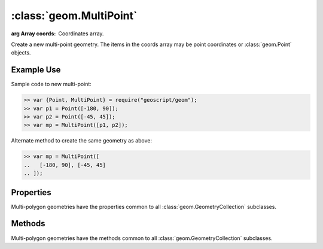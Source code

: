 :class:`geom.MultiPoint`
========================

.. class:: geom.MultiPoint(coords)

    :arg Array coords: Coordinates array.

    Create a new multi-point geometry.  The items in the coords array
    may be point coordinates or :class:`geom.Point` objects.



Example Use
-----------

Sample code to new multi-point:

.. code-block:: javascript

    >> var {Point, MultiPoint} = require("geoscript/geom");
    >> var p1 = Point([-180, 90]);
    >> var p2 = Point([-45, 45]);
    >> var mp = MultiPoint([p1, p2]);

Alternate method to create the same geometry as above:

.. code-block:: javascript

    >> var mp = MultiPoint([
    ..   [-180, 90], [-45, 45]
    .. ]);



Properties
----------

Multi-polygon geometries have the properties common to all
:class:`geom.GeometryCollection` subclasses.


Methods
-------

Multi-polygon geometries have the methods common to all
:class:`geom.GeometryCollection` subclasses.

